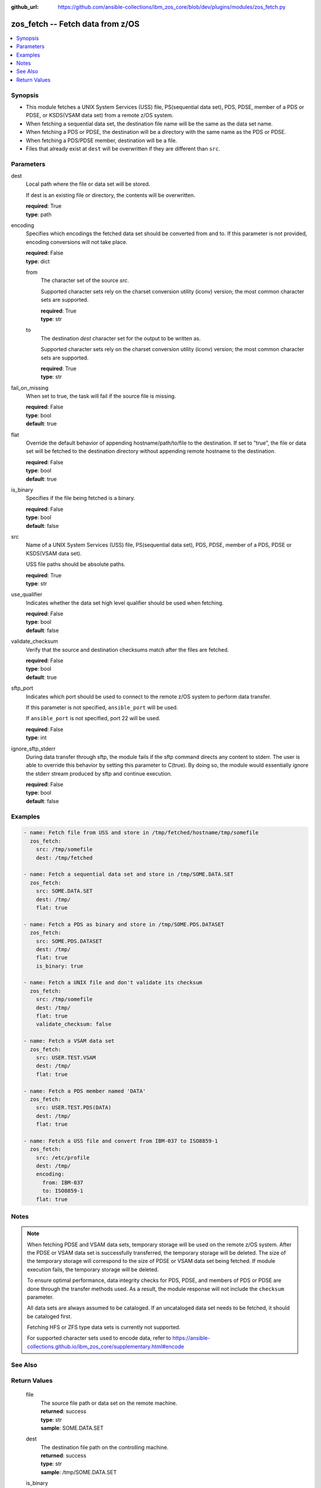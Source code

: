 
:github_url: https://github.com/ansible-collections/ibm_zos_core/blob/dev/plugins/modules/zos_fetch.py

.. _zos_fetch_module:


zos_fetch -- Fetch data from z/OS
=================================



.. contents::
   :local:
   :depth: 1


Synopsis
--------
- This module fetches a UNIX System Services (USS) file, PS(sequential data set), PDS, PDSE, member of a PDS or PDSE, or KSDS(VSAM data set) from a remote z/OS system.
- When fetching a sequential data set, the destination file name will be the same as the data set name.
- When fetching a PDS or PDSE, the destination will be a directory with the same name as the PDS or PDSE.
- When fetching a PDS/PDSE member, destination will be a file.
- Files that already exist at ``dest`` will be overwritten if they are different than ``src``.





Parameters
----------


     
dest
  Local path where the file or data set will be stored.

  If dest is an existing file or directory, the contents will be overwritten.


  | **required**: True
  | **type**: path


     
encoding
  Specifies which encodings the fetched data set should be converted from and to. If this parameter is not provided, encoding conversions will not take place.


  | **required**: False
  | **type**: dict


     
  from
    The character set of the source *src*.

    Supported character sets rely on the charset conversion utility (iconv) version; the most common character sets are supported.


    | **required**: True
    | **type**: str


     
  to
    The destination *dest* character set for the output to be written as.

    Supported character sets rely on the charset conversion utility (iconv) version; the most common character sets are supported.


    | **required**: True
    | **type**: str



     
fail_on_missing
  When set to true, the task will fail if the source file is missing.


  | **required**: False
  | **type**: bool
  | **default**: true


     
flat
  Override the default behavior of appending hostname/path/to/file to the destination. If set to "true", the file or data set will be fetched to the destination directory without appending remote hostname to the destination.


  | **required**: False
  | **type**: bool
  | **default**: true


     
is_binary
  Specifies if the file being fetched is a binary.


  | **required**: False
  | **type**: bool
  | **default**: false


     
src
  Name of a UNIX System Services (USS) file, PS(sequential data set), PDS, PDSE, member of a PDS, PDSE or KSDS(VSAM data set).

  USS file paths should be absolute paths.


  | **required**: True
  | **type**: str


     
use_qualifier
  Indicates whether the data set high level qualifier should be used when fetching.


  | **required**: False
  | **type**: bool
  | **default**: false


     
validate_checksum
  Verify that the source and destination checksums match after the files are fetched.


  | **required**: False
  | **type**: bool
  | **default**: true



sftp_port
  Indicates which port should be used to connect to the remote z/OS system to perform data transfer.

  If this parameter is not specified, ``ansible_port`` will be used.

  If ``ansible_port`` is not specified, port 22 will be used.


  | **required**: False
  | **type**: int



ignore_sftp_stderr
  During data transfer through sftp, the module fails if the sftp command directs any content to stderr. The user is able to override this behavior by setting this parameter to C(true). By doing so, the module would essentially ignore the stderr stream produced by sftp and continue execution.


  | **required**: False
  | **type**: bool
  | **default**: false




Examples
--------

.. code-block:: yaml+jinja

   
   - name: Fetch file from USS and store in /tmp/fetched/hostname/tmp/somefile
     zos_fetch:
       src: /tmp/somefile
       dest: /tmp/fetched

   - name: Fetch a sequential data set and store in /tmp/SOME.DATA.SET
     zos_fetch:
       src: SOME.DATA.SET
       dest: /tmp/
       flat: true

   - name: Fetch a PDS as binary and store in /tmp/SOME.PDS.DATASET
     zos_fetch:
       src: SOME.PDS.DATASET
       dest: /tmp/
       flat: true
       is_binary: true

   - name: Fetch a UNIX file and don't validate its checksum
     zos_fetch:
       src: /tmp/somefile
       dest: /tmp/
       flat: true
       validate_checksum: false

   - name: Fetch a VSAM data set
     zos_fetch:
       src: USER.TEST.VSAM
       dest: /tmp/
       flat: true

   - name: Fetch a PDS member named 'DATA'
     zos_fetch:
       src: USER.TEST.PDS(DATA)
       dest: /tmp/
       flat: true

   - name: Fetch a USS file and convert from IBM-037 to ISO8859-1
     zos_fetch:
       src: /etc/profile
       dest: /tmp/
       encoding:
         from: IBM-037
         to: ISO8859-1
       flat: true




Notes
-----

.. note::
   When fetching PDSE and VSAM data sets, temporary storage will be used on the remote z/OS system. After the PDSE or VSAM data set is successfully transferred, the temporary storage will be deleted. The size of the temporary storage will correspond to the size of PDSE or VSAM data set being fetched. If module execution fails, the temporary storage will be deleted.

   To ensure optimal performance, data integrity checks for PDS, PDSE, and members of PDS or PDSE are done through the transfer methods used. As a result, the module response will not include the ``checksum`` parameter.

   All data sets are always assumed to be cataloged. If an uncataloged data set needs to be fetched, it should be cataloged first.

   Fetching HFS or ZFS type data sets is currently not supported.

   For supported character sets used to encode data, refer to https://ansible-collections.github.io/ibm_zos_core/supplementary.html#encode



See Also
--------

.. seealso::

   - :ref:`zos_data_set_module`



Return Values
-------------


   
                              
       file
        | The source file path or data set on the remote machine.
      
        | **returned**: success
        | **type**: str
        | **sample**: SOME.DATA.SET

            
      
      
                              
       dest
        | The destination file path on the controlling machine.
      
        | **returned**: success
        | **type**: str
        | **sample**: /tmp/SOME.DATA.SET

            
      
      
                              
       is_binary
        | Indicates the transfer mode that was used to fetch.
      
        | **returned**: success
        | **type**: bool      
        | **sample**:

              .. code-block::

                       true
            
      
      
                              
       checksum
        | The SHA256 checksum of the fetched file or data set. checksum validation is performed for all USS files and sequential data sets.
      
        | **returned**: success and src is a non-partitioned data set
        | **type**: str
        | **sample**: 8d320d5f68b048fc97559d771ede68b37a71e8374d1d678d96dcfa2b2da7a64e

            
      
      
                              
       data_set_type
        | Indicates the fetched data set type.
      
        | **returned**: success
        | **type**: str
        | **sample**: PDSE

            
      
      
                              
       note
        | Notice of module failure when C(fail_on_missing) is false.
      
        | **returned**: failure and fail_on_missing=false
        | **type**: str
        | **sample**: The data set USER.PROCLIB does not exist. No data was fetched.

            
      
      
                              
       msg
        | Message returned on failure.
      
        | **returned**: failure
        | **type**: str
        | **sample**: The source 'TEST.DATA.SET' does not exist or is uncataloged.

            
      
      
                              
       stdout
        | The stdout from a USS command or MVS command, if applicable.
      
        | **returned**: failure
        | **type**: str
        | **sample**: DATA SET 'USER.PROCLIB' NOT IN CATALOG

            
      
      
                              
       stderr
        | The stderr of a USS command or MVS command, if applicable
      
        | **returned**: failure
        | **type**: str
        | **sample**: File /tmp/result.log not found.

            
      
      
                              
       stdout_lines
        | List of strings containing individual lines from stdout
      
        | **returned**: failure
        | **type**: list      
        | **sample**:

              .. code-block::

                       ["u\u0027USER.TEST.PDS NOT IN CATALOG..\u0027"]
            
      
      
                              
       stderr_lines
        | List of strings containing individual lines from stderr.
      
        | **returned**: failure
        | **type**: list      
        | **sample**:

              .. code-block::

                       ["u\u0027Unable to traverse PDS USER.TEST.PDS not found\u0027"]
            
      
      
                              
       rc
        | The return code of a USS command or MVS command, if applicable.
      
        | **returned**: failure
        | **type**: int
        | **sample**: 8

            
      
        
